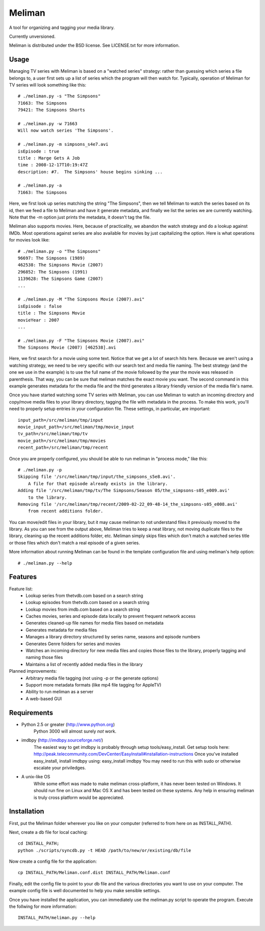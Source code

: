 ===========
 Meliman
===========

A tool for organizing and tagging your media library.

Currently unversioned.

Meliman is distributed under the BSD license. See LICENSE.txt for more information.


Usage
=====

Managing TV series with Meliman is based on a "watched series" strategy: rather than 
guessing which series a file belongs to, a user first sets up a list of series which 
the program will then watch for.  Typically, operation of Meliman for TV series will 
look something like this::

    # ./meliman.py -s "The Simpsons"
    71663: The Simpsons
    79421: The Simpsons Shorts

    # ./meliman.py -w 71663
    Will now watch series 'The Simpsons'.

    # ./meliman.py -m simpsons_s4e7.avi
    isEpisode : true
    title : Marge Gets A Job
    time : 2008-12-17T10:19:47Z
    description: #7.  The Simpsons' house begins sinking ...
    
    # ./meliman.py -a
    71663: The Simpsons

Here, we first look up series matching the string "The Simpsons", then we tell 
Meliman to watch the series based on its id, then we feed a file to Meliman and 
have it generate metadata, and finally we list the series we are currently watching.  
Note that the -m option just prints the metadata, it doesn't tag the file.

Meliman also supports movies.  Here, because of practicality, we abandon the watch
strategy and do a lookup against IMDb.  Most operations against series are also 
available for movies by just capitalizing the option. Here is what operations for 
movies look like::

    # ./meliman.py -o "The Simpsons"
    96697: The Simpsons (1989)
    462538: The Simpsons Movie (2007)
    296852: The Simpsons (1991)
    1139628: The Simpsons Game (2007)
    ...

    # ./meliman.py -M "The Simpsons Movie (2007).avi"
    isEpisode : false
    title : The Simpsons Movie
    movieYear : 2007
    ...

    # ./meliman.py -F "The Simpsons Movie (2007).avi"
    The Simpsons Movie (2007) [462538].avi

Here, we first search for a movie using some text.  Notice that we get a lot of 
search hits here.  Because we aren't using a watching strategy, we need to be 
very specific with our search text and media file naming.  The best strategy (and
the one we use in the example) is to use the full name of the movie followed by
the year the movie was released in parenthesis.  That way, you can be sure that
meliman matches the exact movie you want.  The second command in this example
generates metadata for the media file and the third generates a library friendly
version of the media file's name.

Once you have started watching some TV series with Meliman, you can use Meliman to
watch an incoming directory and copy/move media files to your library directory, 
tagging the file with metadata in the process.  To make this work, you'll need to 
properly setup entries in your configuration file.  These settings, in particular, 
are important::

    input_path=/src/meliman/tmp/input
    movie_input_path=/src/meliman/tmp/movie_input
    tv_path=/src/meliman/tmp/tv
    movie_path=/src/meliman/tmp/movies
    recent_path=/src/meliman/tmp/recent

Once you are properly configured, you should be able to run meliman in "process mode," 
like this::

    # ./meliman.py -p
    Skipping file '/src/meliman/tmp/input/the_simpsons_s5e8.avi'.  
        A file for that episode already exists in the library.
    Adding file '/src/meliman/tmp/tv/The Simpsons/Season 05/the_simpsons-s05_e009.avi' 
        to the library.
    Removing file '/src/meliman/tmp/recent/2009-02-22_09-48-14_the_simpsons-s05_e008.avi' 
        from recent additions folder.

You can move/edit files in your library, but it may cause meliman to not understand
files it previously moved to the library.  As you can see from the output above,
Meliman tries to keep a neat library, not moving duplicate files to the library,
cleaning up the recent additions folder, etc.  Meliman simply skips files which 
don't match a watched series title or those files which don't match a real episode
of a given series.

More information about running Meliman can be found in the template configuration
file and using meliman's help option::

    # ./meliman.py --help

Features
========

Feature list:
    * Lookup series from thetvdb.com based on a search string
    * Lookup episodes from thetvdb.com based on a search string
    * Lookup movies from imdb.com based on a search string
    * Caches movies, series and episode data locally to prevent frequent network access
    * Generates cleaned-up file names for media files based on metadata
    * Generates metadata for media files
    * Manages a library directory structured by series name, seasons and episode numbers
    * Generates Genre folders for series and movies 
    * Watches an incoming directory for new media files and copies those files to 
      the library, properly tagging and naming those files
    * Maintains a list of recently added media files in the library

Planned improvements:
    * Arbitrary media file tagging (not using -p or the generate options)
    * Support more metadata formats (like mp4 file tagging for AppleTV)
    * Ability to run meliman as a server
    * A web-based GUI


Requirements 
============


* Python 2.5 or greater (http://www.python.org)
        Python 3000 will almost surely *not* work.
* imdbpy (http://imdbpy.sourceforge.net/)
        The easiest way to get imdbpy is probably through setup tools/easy_install.  
        Get setup tools here: http://peak.telecommunity.com/DevCenter/EasyInstall#installation-instructions
        Once you've installed easy_install, install imdbpy using: easy_install imdbpy
        You may need to run this with sudo or otherwise escalate your priviledges.
* A unix-like OS
        While some effort was made to make meliman cross-platform, it has never
        been tested on Windows.  It should run fine on Linux and Mac OS X and
        has been tested on these systems.  Any help in ensuring meliman is truly
        cross platform would be appreciated.


Installation
============ 

First, put the Meliman folder wherever you like on your computer (referred to from
here on as INSTALL_PATH).

Next, create a db file for local caching::

    cd INSTALL_PATH; 
    python ./scripts/syncdb.py -t HEAD /path/to/new/or/existing/db/file

Now create a config file for the application::

    cp INSTALL_PATH/Meliman.conf.dist INSTALL_PATH/Meliman.conf

Finally, edit the config file to point to your db file and the various directories you 
want to use on your computer.  The example config file is well documented to help you 
make sensible settings.

Once you have installed the application, you can immediately use the meliman.py 
script to operate the program.  Execute the follwing for more information::

    INSTALL_PATH/meliman.py --help


